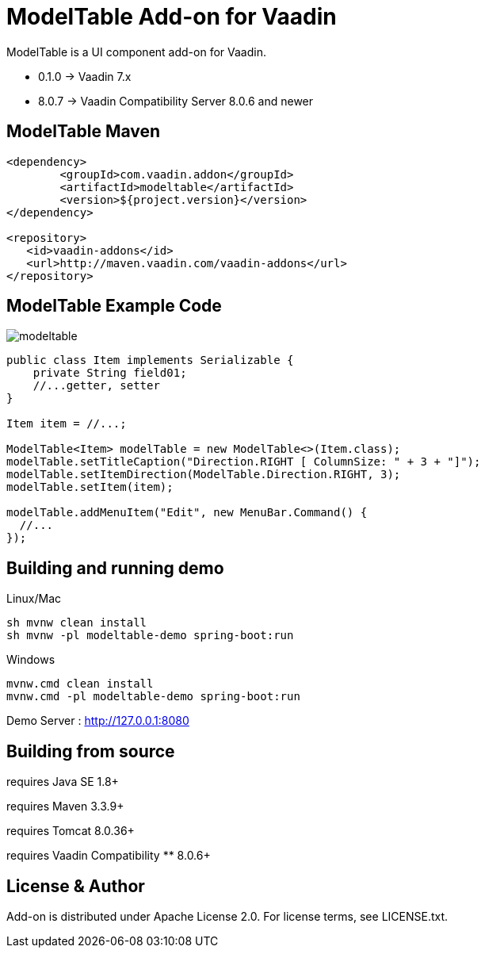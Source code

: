 =  ModelTable Add-on for Vaadin

ModelTable is a UI component add-on for Vaadin.

- 0.1.0 -> Vaadin 7.x
- 8.0.7 -> Vaadin Compatibility Server 8.0.6 and newer

== ModelTable Maven

[source,xml,indent=0]
----
<dependency>
	<groupId>com.vaadin.addon</groupId>
	<artifactId>modeltable</artifactId>
	<version>${project.version}</version>
</dependency>

<repository>
   <id>vaadin-addons</id>
   <url>http://maven.vaadin.com/vaadin-addons</url>
</repository>
----

== ModelTable Example Code

image::data/screenshot/modeltable.png[]

[source,java,indent=0]
----
public class Item implements Serializable {
    private String field01;
    //...getter, setter
}

Item item = //...;

ModelTable<Item> modelTable = new ModelTable<>(Item.class);
modelTable.setTitleCaption("Direction.RIGHT [ ColumnSize: " + 3 + "]");
modelTable.setItemDirection(ModelTable.Direction.RIGHT, 3);
modelTable.setItem(item);

modelTable.addMenuItem("Edit", new MenuBar.Command() {
  //...
});
----

## Building and running demo

Linux/Mac

[source,groovy,indent=0]
----
sh mvnw clean install
sh mvnw -pl modeltable-demo spring-boot:run
----

Windows

[source,groovy,indent=0]
----
mvnw.cmd clean install
mvnw.cmd -pl modeltable-demo spring-boot:run
----

Demo Server : http://127.0.0.1:8080

== Building from source

requires Java SE 1.8+

requires Maven 3.3.9+

requires Tomcat 8.0.36+

requires Vaadin Compatibility ** 8.0.6+

== License & Author

Add-on is distributed under Apache License 2.0. For license terms, see LICENSE.txt.


